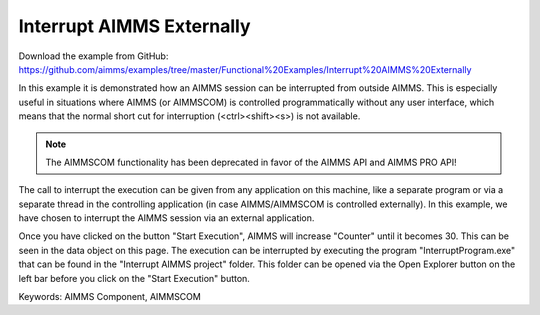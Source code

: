 Interrupt AIMMS Externally
===========================
.. meta::
   :keywords: AIMMS Component, AIMMSCOM
   :description: How to interrupt an AIMMS session from outside AIMMS.

Download the example from GitHub:
https://github.com/aimms/examples/tree/master/Functional%20Examples/Interrupt%20AIMMS%20Externally

In this example it is demonstrated how an AIMMS session can be interrupted from outside AIMMS. This is especially useful in situations where AIMMS (or AIMMSCOM) is controlled programmatically without any user interface, which means that the normal short cut for interruption (<ctrl><shift><s>) is not available.

.. note:: The AIMMSCOM functionality has been deprecated in favor of the AIMMS API and AIMMS PRO API!

The call to interrupt the execution can be given from any application on this machine, like a separate program or via a separate thread in the controlling application (in case AIMMS/AIMMSCOM is controlled externally). In this example, we have chosen to interrupt the AIMMS session via an external application.

Once you have clicked on the button "Start Execution", AIMMS will increase "Counter" until it becomes 30. This can be seen in the data object on this page. The execution can be interrupted by executing the program "InterruptProgram.exe" that can be found in the "Interrupt AIMMS project" folder. This folder can be opened via the Open Explorer button on the left bar before you click on the "Start Execution" button.



Keywords:
AIMMS Component, AIMMSCOM


